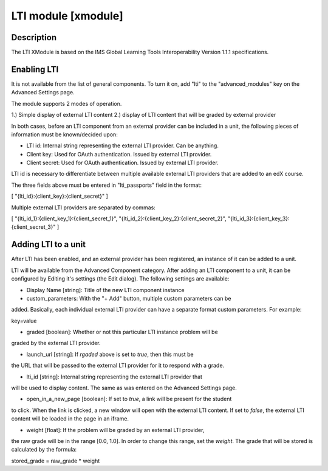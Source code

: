 **********************************************
LTI module [xmodule]
**********************************************

.. module:: lti_module

Description
===========

The LTI XModule is based on the IMS Global Learning Tools Interoperability
Version 1.1.1 specifications.

Enabling LTI
============

It is not available from the list of general components. To turn it on, add
"lti" to the "advanced_modules" key on the Advanced Settings page.

The module supports 2 modes of operation.

1.) Simple display of external LTI content
2.) display of LTI content that will be graded by external provider

In both cases, before an LTI component from an external provider can be
included in a unit, the following pieces of information must be known/decided
upon:

- LTI id: Internal string representing the external LTI provider. Can be anything.
- Client key: Used for OAuth authentication. Issued by external LTI provider.
- Client secret: Used for OAuth authentication. Issued by external LTI provider.

LTI id is necessary to differentiate between multiple available external LTI
providers that are added to an edX course.

The three fields above must be entered in "lti_passports" field in the format:

[
"{lti_id}:{client_key}:{client_secret}"
]

Multiple external LTI providers are separated by commas:

[
"{lti_id_1}:{client_key_1}:{client_secret_1}",
"{lti_id_2}:{client_key_2}:{client_secret_2}",
"{lti_id_3}:{client_key_3}:{client_secret_3}"
]

Adding LTI to a unit
====================

After LTI has been enabled, and an external provider has been registered, an
instance of it can be added to a unit.

LTI will be available from the Advanced Component category. After adding an LTI
component to a unit, it can be configured by Editing it's settings (the Edit
dialog). The following settings are available:

- Display Name [string]: Title of the new LTI component instance

- custom_parameters: With the "+ Add" button, multiple custom parameters can be
added. Basically, each individual external LTI provider can have a separate
format custom parameters. For example:

key=value

- graded [boolean]: Whether or not this particular LTI instance problem will be
graded by the external LTI provider.

- launch_url [string]: If `rgaded` above is set to `true`, then this must be
the URL that will be passed to the external LTI provider for it to respond with
a grade.

- lti_id [string]: Internal string representing the external LTI provider that
will be used to display content. The same as was entered on the Advanced
Settings page.

- open_in_a_new_page [boolean]: If set to `true`, a link will be present for the student
to click. When the link is clicked, a new window will open with the external
LTI content. If set to `false`, the external LTI content will be loaded in the
page in an iframe.

- weight [float]: If the problem will be graded by an external LTI provider,
the raw grade will be in the range [0.0, 1.0]. In order to change this range,
set the `weight`. The grade that will be stored is calculated by the formula:

stored_grade = raw_grade * weight
